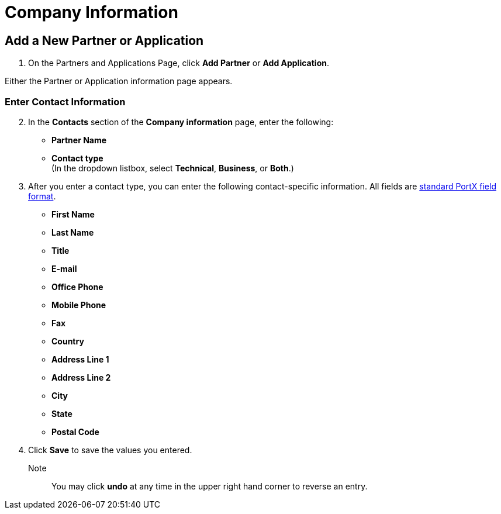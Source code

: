 = Company Information

== Add a New Partner or Application

. On the Partners and Applications Page, click *Add Partner* or *Add Application*.

Either the
Partner or Application information page appears.

=== Enter Contact Information

////
. The name of the partner you selected on the Trading Partners Page (or added on this page, as a new partner) appears in the *Company Name* box. If appropriate, you can change it.
////
[start=2]
. In the *Contacts* section of the *Company information* page, enter the following:

** *Partner Name*
** *Contact type* +
(In the dropdown listbox, select *Technical*, *Business*, or *Both*.)
. After you enter a contact type, you can enter the following contact-specific information. All fields are xref:glossary#s[standard PortX field format].

** *First Name*
** *Last Name*
** *Title*
** *E-mail*
** *Office Phone*
** *Mobile Phone*
** *Fax*
** *Country*
** *Address Line 1*
** *Address Line 2*
** *City*
** *State*
** *Postal Code*


. Click *Save* to save the values you entered.

Note:: You may click *undo* at any time in the upper right hand corner to reverse an entry. 
